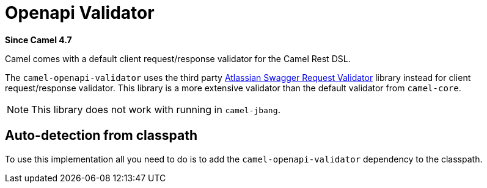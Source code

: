 = Openapi Validator Component
:doctitle: Openapi Validator
:shortname: openapi-validator
:artifactid: camel-openapi-validator
:description: OpenAPI validator for Camel Rest DSL
:since: 4.7
:supportlevel: Stable
:tabs-sync-option:

*Since Camel {since}*

Camel comes with a default client request/response validator for the Camel Rest DSL.

The `camel-openapi-validator` uses the third party https://bitbucket.org/atlassian/swagger-request-validator/src/master/[Atlassian Swagger Request Validator]
library instead for client request/response validator. This library is a more extensive validator than
the default validator from `camel-core`.

NOTE: This library does not work with running in `camel-jbang`.

== Auto-detection from classpath

To use this implementation all you need to do is to add the `camel-openapi-validator` dependency to the classpath.
